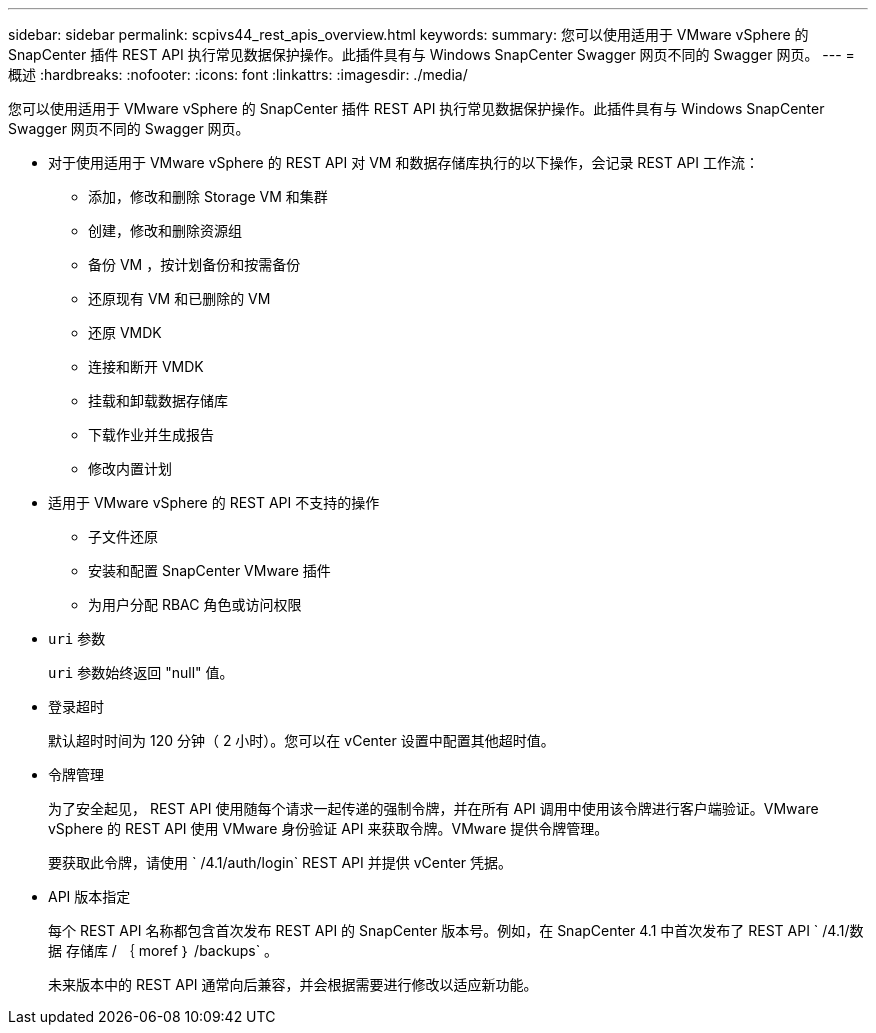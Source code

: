 ---
sidebar: sidebar 
permalink: scpivs44_rest_apis_overview.html 
keywords:  
summary: 您可以使用适用于 VMware vSphere 的 SnapCenter 插件 REST API 执行常见数据保护操作。此插件具有与 Windows SnapCenter Swagger 网页不同的 Swagger 网页。 
---
= 概述
:hardbreaks:
:nofooter: 
:icons: font
:linkattrs: 
:imagesdir: ./media/


[role="lead"]
您可以使用适用于 VMware vSphere 的 SnapCenter 插件 REST API 执行常见数据保护操作。此插件具有与 Windows SnapCenter Swagger 网页不同的 Swagger 网页。

* 对于使用适用于 VMware vSphere 的 REST API 对 VM 和数据存储库执行的以下操作，会记录 REST API 工作流：
+
** 添加，修改和删除 Storage VM 和集群
** 创建，修改和删除资源组
** 备份 VM ，按计划备份和按需备份
** 还原现有 VM 和已删除的 VM
** 还原 VMDK
** 连接和断开 VMDK
** 挂载和卸载数据存储库
** 下载作业并生成报告
** 修改内置计划


* 适用于 VMware vSphere 的 REST API 不支持的操作
+
** 子文件还原
** 安装和配置 SnapCenter VMware 插件
** 为用户分配 RBAC 角色或访问权限


* `uri` 参数
+
`uri` 参数始终返回 "null" 值。

* 登录超时
+
默认超时时间为 120 分钟（ 2 小时）。您可以在 vCenter 设置中配置其他超时值。

* 令牌管理
+
为了安全起见， REST API 使用随每个请求一起传递的强制令牌，并在所有 API 调用中使用该令牌进行客户端验证。VMware vSphere 的 REST API 使用 VMware 身份验证 API 来获取令牌。VMware 提供令牌管理。

+
要获取此令牌，请使用 ` /4.1/auth/login` REST API 并提供 vCenter 凭据。

* API 版本指定
+
每个 REST API 名称都包含首次发布 REST API 的 SnapCenter 版本号。例如，在 SnapCenter 4.1 中首次发布了 REST API ` /4.1/数据 存储库 / ｛ moref ｝ /backups` 。

+
未来版本中的 REST API 通常向后兼容，并会根据需要进行修改以适应新功能。


